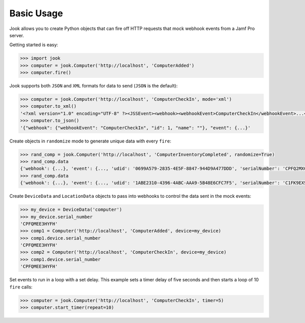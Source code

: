 Basic Usage
-----------

Jook allows you to create Python objects that can fire off HTTP requests that
mock webhook events from a Jamf Pro server.

Getting started is easy:

.. code-block:: python

    >>> import jook
    >>> computer = jook.Computer('http://localhost', 'ComputerAdded')
    >>> computer.fire()


Jook supports both ``JSON`` and ``XML`` formats for data to send (``JSON`` is the default):

.. code-block:: python

    >>> computer = jook.Computer('http://localhost', 'ComputerCheckIn', mode='xml')
    >>> computer.to_xml()
    '<?xml version="1.0" encoding="UTF-8" ?><JSSEvent><webhook><webhookEvent>ComputerCheckIn</webhookEvent>...</JSSEvent>'
    >>> computer.to_json()
    '{"webhook": {"webhookEvent": "ComputerCheckIn", "id": 1, "name": ""}, "event": {...}'


Create objects in ``randomize`` mode to generate unique data with every ``fire``:

.. code-block:: python

    >>> rand_comp = jook.Computer('http://localhost', 'ComputerInventoryCompleted', randomize=True)
    >>> rand_comp.data
    {'webhook': {...}, 'event': {..., 'udid': '0699A579-2835-4E5F-8847-944D9A477DDD', 'serialNumber': 'CPFQ2MXCG5ND', ...}}
    >>> rand_comp.data
    {'webhook': {...}, 'event': {..., 'udid': '1ABE2310-4396-4ABC-AAA9-5B48E6CFC7F5', 'serialNumber': 'C1FK9EXSFKQT', ...}}


Create ``DeviceData`` and ``LocationData`` objects to pass into webhooks to control
the data sent in the mock events:

.. code-block:: python

    >>> my_device = DeviceData('computer')
    >>> my_device.serial_number
    'CPFQMEE3HYFH'
    >>> comp1 = Computer('http://localhost', 'ComputerAdded', device=my_device)
    >>> comp1.device.serial_number
    'CPFQMEE3HYFH'
    >>> comp2 = Computer('http://localhost', 'ComputerCheckIn', device=my_device)
    >>> comp1.device.serial_number
    'CPFQMEE3HYFH'


Set events to run in a loop with a set delay. This example sets a timer delay of
five seconds and then starts a loop of 10 ``fire`` calls:

.. code-block:: python

    >>> computer = jook.Computer('http://localhost', 'ComputerCheckIn', timer=5)
    >>> computer.start_timer(repeat=10)

